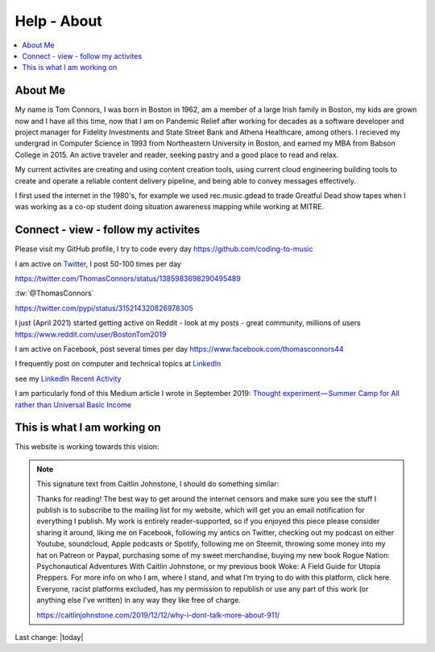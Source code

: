 Help - About
===================

.. contents::
  :local:


About Me
---------------------------------------------------

My name is Tom Connors, I was born in Boston in 1962, am a member of a large Irish family in Boston, my kids are grown now and I have all this time, now that I am on Pandemic Relief after working for decades as a software developer and project manager for Fidelity Investments and State Street Bank and Athena Healthcare, among others. I recieved my undergrad in Computer Science in 1993 from Northeastern University in Boston, and earned my MBA from Babson College in 2015. An active traveler and reader, seeking pastry and a good place to read and relax.

My current activites are creating and using content creation tools, using current cloud engineering building tools to create and operate a reliable content delivery pipeline, and being able to convey messages effectively.

I first used the internet in the 1980's, for example we used rec.music.gdead to trade Greatful Dead show tapes when I was working as a co-op student doing situation awareness mapping while working at MITRE. 

Connect - view - follow my activites
---------------------------------------------------

Please visit my GitHub profile, I try to code every day https://github.com/coding-to-music

I am active on `Twitter <https://twitter.com/ThomasConnors>`_, I post 50-100 times per day 

https://twitter.com/ThomasConnors/status/1385983698290495489


.. tweet:: https://twitter.com/pypi/status/1385983698290495489


:tw:`@ThomasConnors`


https://twitter.com/pypi/status/315214320826978305


I just (April 2021) started getting active on Reddit - look at my posts - great community, millions of users https://www.reddit.com/user/BostonTom2019

I am active on Facebook, post several times per day https://www.facebook.com/thomasconnors44

I frequently post on computer and technical topics at `LinkedIn <https://www.linkedin.com/in/thomasconnors44/>`_

see my `LinkedIn Recent Activity <https://www.linkedin.com/in/thomasconnors44/detail/recent-activity/>`_


I am particularly fond of this Medium article I wrote in September 2019: 
`Thought experiment — Summer Camp for All rather than Universal Basic Income <https://medium.com/@connors.tom/thought-experiment-summer-camp-for-all-rather-than-universal-basic-income-a1f2eb1df017>`_


This is what I am working on
---------------------------------------------------

This website is working towards this vision:


.. figure:: assets/2020_october_this_is_what_I_am_working_on.png
  :align: center
  :width: 100 %
  
.. Note:: 

  This signature text from Caitlin Johnstone, I should do something similar:

  Thanks for reading! The best way to get around the internet censors and make sure you see the stuff I publish is to subscribe to the mailing list for my website, which will get you an email notification for everything I publish. My work is entirely reader-supported, so if you enjoyed this piece please consider sharing it around, liking me on Facebook, following my antics on Twitter, checking out my podcast on either Youtube, soundcloud, Apple podcasts or Spotify, following me on Steemit, throwing some money into my hat on Patreon or Paypal, purchasing some of my sweet merchandise, buying my new book Rogue Nation: Psychonautical Adventures With Caitlin Johnstone, or my previous book Woke: A Field Guide for Utopia Preppers. For more info on who I am, where I stand, and what I’m trying to do with this platform, click here. Everyone, racist platforms excluded, has my permission to republish or use any part of this work (or anything else I’ve written) in any way they like free of charge.

  https://caitlinjohnstone.com/2019/12/12/why-i-dont-talk-more-about-911/

Last change: |today|